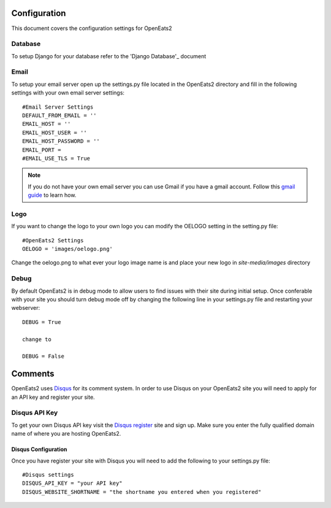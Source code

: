 #############
Configuration
#############

This document covers the configuration settings for OpenEats2

Database
=========
To setup Django for your database refer to the 'Django Database'_ document

.. _Django Database: https://docs.djangoproject.com/en/1.2/intro/tutorial01/#database-setup

Email
======
To setup your email server open up the settings.py file located in the OpenEats2 directory and fill in the following
settings with your own email server settings::

    #Email Server Settings
    DEFAULT_FROM_EMAIL = ''
    EMAIL_HOST = ''
    EMAIL_HOST_USER = ''
    EMAIL_HOST_PASSWORD = ''
    EMAIL_PORT =
    #EMAIL_USE_TLS = True

.. note:: If you do not have your own email server you can use Gmail if you have a gmail account. Follow this `gmail guide`_
          to learn how.
.. _gmail guide: http://komunitasweb.com/2010/06/sending-email-using-gmail-account-in-django/

Logo
=====
If you want to change the logo to your own logo you can modify the OELOGO setting in the setting.py file::

    #OpenEats2 Settings
    OELOGO = 'images/oelogo.png'

Change the oelogo.png to what ever your logo image name is and place your new logo in *site-media/images* directory

Debug
======

By default OpenEats2 is in debug mode to allow users to find issues with their site during initial setup.  Once
conferable with your site you should turn debug mode off by changing the following line in your settings.py file and
restarting your webserver::

    DEBUG = True

    change to

    DEBUG = False
    
#########
Comments
#########

OpenEats2 uses `Disqus`_ for its comment system.  In order to use Disqus on your OpenEats2 site you will need to apply
for an API key and register your site.

Disqus API Key
===============
To get your own Disqus API key visit the `Disqus register`_ site and sign up.  Make sure you enter the fully qualified domain
name of where you are hosting OpenEats2.

Disqus Configuration
---------------------
Once you have register your site with Disqus you will need to add the following to your settings.py file::

    #Disqus settings
    DISQUS_API_KEY = "your API key"
    DISQUS_WEBSITE_SHORTNAME = "the shortname you entered when you registered"

.. _Disqus: http://disqus.com/
.. _Disqus register: http://disqus.com/admin/register/



